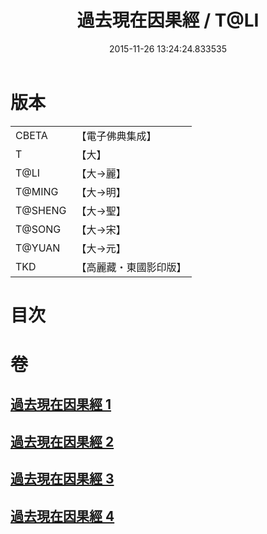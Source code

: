 #+TITLE: 過去現在因果經 / T@LI
#+DATE: 2015-11-26 13:24:24.833535
* 版本
 |     CBETA|【電子佛典集成】|
 |         T|【大】     |
 |      T@LI|【大→麗】   |
 |    T@MING|【大→明】   |
 |   T@SHENG|【大→聖】   |
 |    T@SONG|【大→宋】   |
 |    T@YUAN|【大→元】   |
 |       TKD|【高麗藏・東國影印版】|

* 目次
* 卷
** [[file:KR6b0045_001.txt][過去現在因果經 1]]
** [[file:KR6b0045_002.txt][過去現在因果經 2]]
** [[file:KR6b0045_003.txt][過去現在因果經 3]]
** [[file:KR6b0045_004.txt][過去現在因果經 4]]
